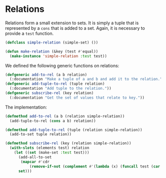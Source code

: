 #+property: header-args :comments link :tangle-mode (identity #o400) :results output silent :mkdirp yes

* Relations
  :PROPERTIES:
  :header-args+: :package ":simple-sets"
  :header-args+: :tangle "system/relations.lisp"
  :END:

#+begin_src lisp :exports none
(in-package :simple-sets)
#+end_src

Relations form a small extension to sets.  It is simply a tuple that is
represented by a ~cons~ that is added to a set.  Again, it is necessary to
provide a ~test~ function.

#+begin_src lisp
(defclass simple-relation (simple-set) ())

(defun make-relation (&key (test #'equal))
  (make-instance 'simple-relation :test test))
#+end_src

We defined the following generic functions on relations:

#+begin_src lisp
(defgeneric add-to-rel (a b relation)
  (:documentation "Make a tuple of a and b and add it to the relation."))
(defgeneric add-tuple-to-rel (tuple relation)
  (:documentation "Add tuple to the relation."))
(defgeneric subscribe-rel (key relation)
  (:documentation "Get the set of values that relate to key."))
#+end_src

The implementation:

#+begin_src lisp
(defmethod add-to-rel (a b (relation simple-relation))
  (add-tuple-to-rel (cons a b) relation))

(defmethod add-tuple-to-rel (tuple (relation simple-relation))
  (add-to-set tuple relation))

(defmethod subscribe-rel (key (relation simple-relation))
  (with-slots (elements test) relation
    (let ((set (make-set :test test)))
      (add-all-to-set
       (mapcar #'cdr 
	       (remove-if-not (complement #'(lambda (x) (funcall test (car x) key))) elements)) set)
      set)))
#+end_src

* Testing relations :noexport:
   :PROPERTIES:
   :header-args+: :package ":test-util"
#    :header-args+: :tangle "system/test-relations.lisp"
   :header-args+: :tangle no
   :END:

#+begin_src lisp
(in-package :test-util)

(deftest test-subscription ()
  (let ((relation (make-relation))
	(result (make-set :test #'equal)))
    (add-to-rel 1 2 relation)
    (add-tuple-to-rel '(1 . 3) relation)
    (add-to-rel 2 4 relation)
    (add-to-set 3 result)
    (add-to-set 2 result)
    (check (set= (subscribe-rel 1 relation) result))))

(deftest test-relations ()
  (combine-results 
    (test-subscription)))
#+end_src
